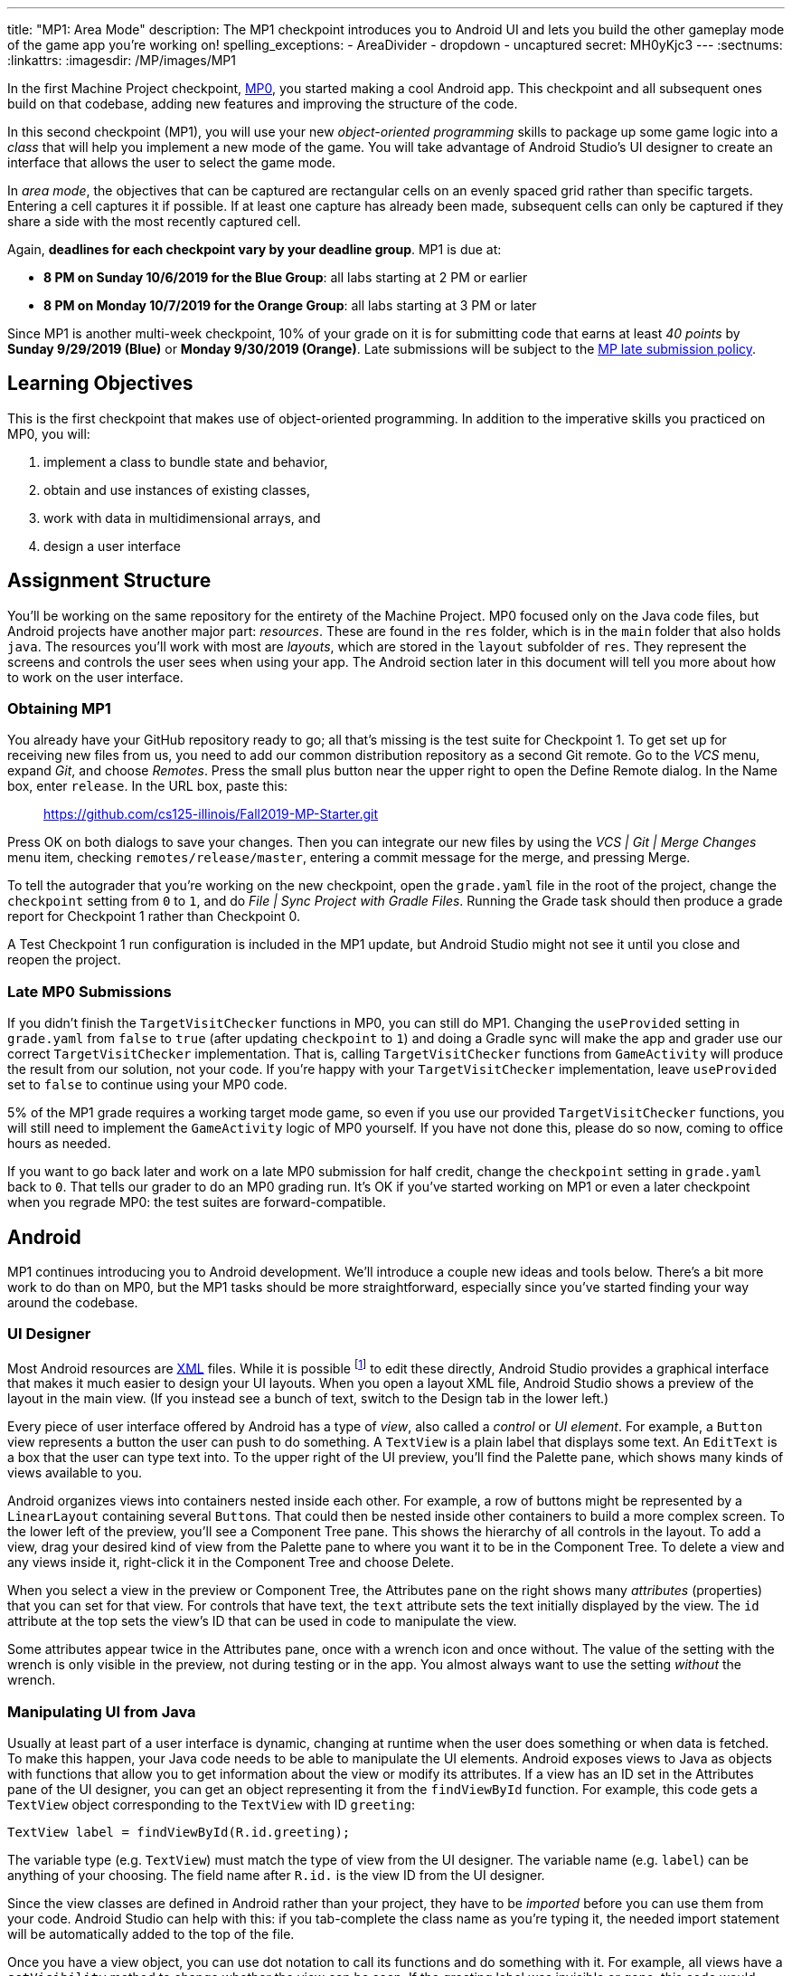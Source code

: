 ---
title: "MP1: Area Mode"
description:
  The MP1 checkpoint introduces you to Android UI and lets you build the other gameplay
  mode of the game app you're working on!
spelling_exceptions:
  - AreaDivider
  - dropdown
  - uncaptured
secret: MH0yKjc3
---
:sectnums:
:linkattrs:
:imagesdir: /MP/images/MP1

:forum: pass:normal[https://cs125-forum.cs.illinois.edu/c/fall2019-mp/mp1[forum,role='noexternal']]

[.lead]
In the first Machine Project checkpoint, link:/MP/0[MP0], you started making a cool Android app.
This checkpoint and all subsequent ones build on that codebase, adding new features and improving
the structure of the code.

In this second checkpoint (MP1), you will use your new _object-oriented programming_
skills to package up some game logic into a _class_ that will help you implement a new mode
of the game. You will take advantage of Android Studio's UI designer to create an interface
that allows the user to select the game mode.

In _area mode_, the objectives that can be captured are rectangular cells on an evenly spaced grid
rather than specific targets. Entering a cell captures it if possible.
If at least one capture has already been made, subsequent cells can only be captured if
they share a side with the most recently captured cell.

Again, **deadlines for each checkpoint vary by your deadline group**.
MP1 is due at:

* **8 PM on Sunday 10/6/2019 for the Blue Group**: all labs starting at 2 PM or earlier
* **8 PM on Monday 10/7/2019 for the Orange Group**: all labs starting at 3 PM or later

Since MP1 is another multi-week checkpoint, 10% of your grade on it is for submitting code that
earns at least _40 points_ by **Sunday 9/29/2019 (Blue)** or **Monday 9/30/2019 (Orange)**.
Late submissions will be subject to the
link:/info/syllabus#regrading[MP late submission policy].

== Learning Objectives

This is the first checkpoint that makes use of object-oriented programming.
In addition to the imperative skills you practiced on MP0, you will:

1. implement a class to bundle state and behavior,
2. obtain and use instances of existing classes,
3. work with data in multidimensional arrays, and
4. design a user interface

== Assignment Structure

You'll be working on the same repository for the entirety of the Machine Project.
MP0 focused only on the Java code files, but Android projects have another major part:
_resources_. These are found in the `res` folder, which is in the `main` folder that also
holds `java`. The resources you'll work with most are _layouts_, which are stored in the `layout`
subfolder of `res`. They represent the screens and controls the user sees when using your app.
The Android section later in this document will tell you more about how to work on the user interface.

=== Obtaining MP1

You already have your GitHub repository ready to go; all that's missing is the test suite for
Checkpoint 1. To get set up for receiving new files from us, you need to add our common
distribution repository as a second Git remote. Go to the _VCS_ menu, expand _Git_,
and choose _Remotes_. Press the small plus button near the upper right to open the Define Remote
dialog. In the Name box, enter `release`. In the URL box, paste this:

[.spelling_exception]
____
https://github.com/cs125-illinois/Fall2019-MP-Starter.git
____

// TODO: Test this
Press OK on both dialogs to save your changes. Then you can integrate our new files by using the
_VCS | Git | Merge Changes_ menu item, checking `remotes/release/master`, entering a commit message
for the merge, and pressing Merge.

To tell the autograder that you're working on the new checkpoint, open the `grade.yaml` file
in the root of the project, change the `checkpoint` setting from `0` to `1`, and do
_File | Sync Project with Gradle Files_. Running the Grade task should then produce a grade
report for Checkpoint 1 rather than Checkpoint 0.

A Test Checkpoint 1 run configuration is included in the MP1 update, but Android Studio
might not see it until you close and reopen the project.

=== Late MP0 Submissions

If you didn't finish the `TargetVisitChecker` functions in MP0, you can still do MP1.
Changing the `useProvided` setting in `grade.yaml` from `false` to `true` (after updating
`checkpoint` to `1`) and doing a Gradle sync will make the app and grader use our correct
`TargetVisitChecker` implementation. That is, calling `TargetVisitChecker` functions
from `GameActivity` will produce the result from our solution, not your code.
If you're happy with your `TargetVisitChecker` implementation, leave `useProvided` set to `false`
to continue using your MP0 code.

5% of the MP1 grade requires a working target mode game, so even if you use our provided
`TargetVisitChecker` functions, you will still need to implement the `GameActivity` logic of MP0
yourself. If you have not done this, please do so now, coming to office hours as needed.

If you want to go back later and work on a late MP0 submission for half credit,
change the `checkpoint` setting in `grade.yaml` back to `0`.
That tells our grader to do an MP0 grading run.
It's OK if you've started working on MP1 or even a later checkpoint when you regrade MP0:
the test suites are forward-compatible.

== Android

MP1 continues introducing you to Android development.
We'll introduce a couple new ideas and tools below.
There's a bit more work to do than on MP0, but the MP1 tasks should be more straightforward,
especially since you've started finding your way around the codebase.

=== UI Designer

Most Android resources are link:https://en.wikipedia.org/wiki/XML[XML] files.
While it is possible footnote:[and necessary for advanced applications] to edit these directly,
Android Studio provides a graphical interface that makes it much easier to design your UI layouts.
When you open a layout XML file, Android Studio shows a preview of the layout in the main view.
(If you instead see a bunch of text, switch to the Design tab in the lower left.)

Every piece of user interface offered by Android has a type of _view_, also called a
_control_ or _UI element_. For example, a `Button` view represents a button the user can push to
do something. A `TextView` is a plain label that displays some text. An `EditText` is a box
that the user can type text into. To the upper right of the UI preview, you'll find the
Palette pane, which shows many kinds of views available to you.

Android organizes views into containers nested inside each other.
For example, a row of buttons might be represented by a
`LinearLayout` containing several ``Button``s.
That could then be nested inside other containers to build a more complex screen.
To the lower left of the preview, you'll see a Component Tree pane.
This shows the hierarchy of all controls in the layout.
To add a view, drag your desired kind of view from the Palette pane
to where you want it to be in the Component Tree.
To delete a view and any views inside it, right-click it in the Component Tree and choose Delete.

When you select a view in the preview or Component Tree, the Attributes pane on the right
shows many _attributes_ (properties) that you can set for that view.
For controls that have text, the `text` attribute sets the text initially displayed by the view.
The `id` attribute at the top sets the view's ID that can be used in code to manipulate the view.

[.alert.alert-warning]
--
Some attributes appear twice in the Attributes pane, once with a wrench icon and once without.
The value of the setting with the wrench is only visible in the preview,
not during testing or in the app.
You almost always want to use the setting _without_ the wrench.
--

=== Manipulating UI from Java

Usually at least part of a user interface is dynamic, changing at runtime when the user
does something or when data is fetched.
To make this happen, your Java code needs to be able to manipulate the UI elements.
Android exposes views to Java as objects with functions that allow you to get information
about the view or modify its attributes.
If a view has an ID set in the Attributes pane of the UI designer, you can get an object
representing it from the `findViewById` function. For example, this code gets a `TextView` object
corresponding to the `TextView` with ID `greeting`:

[source,java]
----
TextView label = findViewById(R.id.greeting);
----

The variable type (e.g. `TextView`) must match the type of view from the UI designer.
The variable name (e.g. `label`) can be anything of your choosing.
The field name after `R.id.` is the view ID from the UI designer.

[.alert.alert-warning]
--
Since the view classes are defined in Android rather than your project, they have to be _imported_
before you can use them from your code.
Android Studio can help with this: if you tab-complete the class name as you're typing it,
the needed import statement will be automatically added to the top of the file.
--

Once you have a view object, you can use dot notation to call its functions and do something with it.
For example, all views have a `setVisibility` method to change whether the view can be seen.
If the greeting label was invisible or gone, this code would make it visible again:

[source,java]
----
label.setVisibility(View.VISIBLE);
// or pass View.INVISIBLE to make it invisible
// or View.GONE to make it gone (invisible and taking up no space)
----

Views that display text have a `setText` method to change the text:

[source,java]
----
label.setText("Hello!");
----

Member functions can also be used to set handlers&mdash;code that will be run when something
happens to the view, like a button being clicked.
The syntax for handlers is a little messy, but Android Studio's tab completion can help you with it,
as can the examples in our starter code or in lab.
For example, this attaches a click handler to a `Button` variable named `goodbye`:

[source,java]
----
goodbye.setOnClickListener(new View.OnClickListener() {
    @Override
    public void onClick(final View v) {
        // Change the label's text
        label.setText("Goodbye.");
    }
});
----

Or more concisely:

[source,java]
----
goodbye.setOnClickListener(v -> {
    // Change the label's text
    label.setText("Goodbye.");
});
----

=== Multiple Activities

Most apps have multiple different screens that are shown at different times.
To switch to a different activity, code has to launch the new activity using an `Intent`.
An intent specifies what is to be done and provides any extra information needed to do
that&mdash;kind of like calling a function.

To create an intent to launch an activity, you need to specify the current context
footnote:[usually `this` but possibly `CurrentActivity.this` if you're inside a non-concise handler]
and the new activity:

[source,java]
----
Intent intent = new Intent(this, OtherActivity.class);
// Don't worry about what the .class part means
----

Once you have an intent, you can pass it to the `startActivity` function to act on it:

[source,java]
----
startActivity(intent);
----

By default, when a new activity is launched, the user can return to the old one by using the back
button on the device. To make the old activity completely finish and no longer be available,
you can call `finish()` after the `startActivity` call.

Additional data that needs to be passed to the new activity can be placed in _extras_.
Intent extras are identified by a string name and can have various kinds of values.
Each intent can have many extras. To add an extra, use a `putExtra` instance method of the intent:

[source,java]
----
intent.putExtra("name", "Jane Smith");
intent.putExtra("gpa", 4.0);
----

To access this data from the new activity, use the `getIntent` function to get the `Intent`
that was used to launch the activity. To extract extras from the intent, call the `get<Type>Extra`
functions, like `getStringExtra` or `getDoubleExtra`. The functions to get extras of primitive
types require you to specify a default value that will be returned in case that extra wasn't present.
For example:

[source,java]
----
Intent intent = getIntent();
String name = intent.getStringExtra("name");
double gpa = intent.getDoubleExtra("gpa", 0.0); // 0.0 is the default
----

If you'd like more information, feel free to refer to Android's
link:https://developer.android.com/guide/components/intents-filters[official `Intent` documentation].

== Your Goal

When you're done with MP1, your Campus Snake 125 app will support target mode and the new area mode.
In area mode, the map will show a grid of cells and highlight captured cells with green rectangles.
There will be a user interface to select the game mode and set game configuration
(proximity threshold for target mode, area and cell size for area mode).

MP1 is a step up from MP0, and may seem overwhelming at first. This is normal!
As we always recommend: **start early**, take it one step at a time, get help when you need it,
and you'll be able to build amazing things.

=== `AreaDivider` Class

You may notice after acquiring the Checkpoint 1 test suite that the project can no longer compile.
This is because the test code refers to an `AreaDivider` class that you need to create.
So the first order of business is to define that class and the needed functions on it.
To add a new class file in the Project view, right-click the package folder
(`edu.illinois.cs.cs125.fall2019.mp`) that contains all the existing files you've been working on
and choose _New | Java Class_. Enter the class name, `AreaDivider` in this case, in the Name box
and press OK. If prompted to add the file to Git, press Add.

[.alert.alert-warning]
--
**You must create the new file in our package in `main` source set**,
the one containing all the other files you've been working on.
If you incorrectly create it in the `test` part of the project, the class may appear to work
locally but will not be usable from `GameActivity` or during official grading.
--

**To see what you need to add to this class**, refer to our
link:https://cs125-illinois.github.io/Fall2019-MP-Writeups/1/edu/illinois/cs/cs125/fall2019/mp/AreaDivider.html[official Javadoc].
You may find our link:/MP/0/#_understanding_the_coordinate_system[coordinate system figure] helpful.

If you prefer to work on other parts of the checkpoint before _implementing_ these functions,
you can&mdash;you just need the class and its members _declared_ so that the test suite can compile.

=== Create Game Button

When the app is done, the main screen represented by `MainActivity` will have several options.
We'll start on it in this checkpoint by adding a Create Game button that takes the user to
the game setup screen, `NewGameActivity`.

Open the `activity_main.xml` layout resource file.
Add a `Button` with ID `createGame` and text "Create Game".
Then add code to the `MainActivity` Java file to make pushing the button launch `NewGameActivity`.
For an example of how to attach a function as a button click handler, see the provided
`NewGameActivity` code.
For an example of how to switch to a new activity, see the existing code in `MainActivity`:
you need to make it switch to `NewGameActivity` rather than `GameActivity` in the
button click handler function.
`MainActivity` should no longer immediately launch `GameActivity`.

=== Game Setup UI

The game configuration screen will allow the user to select their desired game mode
(area or target) and set other parameters like the cell size or proximity threshold.
This screen's layout is `activity_new_game.xml` and its Java class is `NewGameActivity`.

Our starter version of the layout contains a `RadioGroup` with id `gameModeGroup`.
Add two ``RadioButton``s (from the Buttons section of the Palette) to inside this group.
One should have ID `targetModeOption` and the other should have ID `areaModeOption`.
The user will use these to pick the game mode.

Some settings only make sense for one game mode, so they shouldn't be shown all the time.
For example, the user shouldn't see a setting for proximity threshold when setting up an
area mode game. To allow showing and hiding the different game-mode-specific settings as a unit,
we'll organize the views into containers. Add some kind of container
footnote:[probably a `LinearLayout`] inside the existing `LinearLayout` and give it the ID
`areaSettings`. Move the `areaSizeMap` control inside this new container. Also add to this container
a numeric `EditText` control with ID `cellSize`: this will allow the user to set the cell size.
For target mode settings, add another container with ID `targetSettings` to the provided `LinearLayout`.
Inside that new container, add another numeric text box with ID `proximityThreshold`:
the user will use this to set a custom proximity threshold.
Also feel free to add any labels or extra instructions you like.

To make the radio buttons change the containers' visibility, we need to add code to `NewGameActivity`.
In `onCreate`, attach a handler that will be run when the selected radio button in the `RadioGroup`
is changed:

[source,java]
----
// Suppose modeGroup is a RadioGroup variable (maybe an instance variable?)
modeGroup = findViewById(R.id.gameModeGroup);
modeGroup.setOnCheckedChangeListener((unused, checkedId) -> {
    // checkedId is the R.id constant of the currently checked RadioButton
    // Your code here: make only the selected mode's settings group visible
});
----

=== Game Setup Intent

Once the user has configured the game as they like by selecting the mode,
entering a cell size or proximity threshold, and panning/zooming the area map if in area mode,
they will press the Create Game button to start the game.
We attached a handler to that button that calls the `createGameClicked` function in `NewGameActivity`.
You need to fill out that function to populate an `Intent` with the game setup
and start the game activity.

Specifically, you need to add several extras to the `Intent` we initialized for you.
The string extra named `mode` specifies the game mode, either "target" or "area".
If the game is target mode, there should be an integer extra named `proximityThreshold` specifying
the proximity threshold. If the game is area mode, there should be an integer extra named
`cellSize` specifying the cell size and four double extras&mdash;``areaNorth``, `areaEast`,
`areaSouth`, ``areaWest``&mdash;specifying the boundaries of the selected area.

To get all of this information, you will need to call functions of the view objects.
``RadioGroup``s have a
link:https://developer.android.com/reference/android/widget/RadioGroup#getCheckedRadioButtonId()[`getCheckedRadioButtonId`]
function that returns the `R.id` constant of the selected option.
Interestingly, the `getText` method of text-containing views doesn't return just a string,
but the result's `toString` method will get just the text.
To get the integer represented by a string of text, use Java's `Integer.parseInt` function:

[source,java]
----
// Suppose textBox is an EditText variable
String text = textBox.getText().toString();
int number = Integer.parseInt(text); // This will crash if text isn't a number
----

Finally, Google Maps controls like `areaMap` have a function to get the visible region
(for the area boundaries) as a
link:https://developers.google.com/android/reference/com/google/android/gms/maps/model/LatLngBounds[`LatLngBounds`]
object:

[source,java]
----
LatLngBounds bounds = areaMap.getProjection().getVisibleRegion().latLngBounds;
----

If the user didn't finish setting up the game before pressing Create Game&mdash;that is,
no radio button is selected or a needed numeric text box is empty&mdash;no intent should be launched.

=== Area Mode Gameplay

Now that you have the user's game setup stored in intents and an `AreaDivider` class to help with
area division and grid drawing, you can add logic to `GameActivity` to make area mode games work.

First, `GameActivity` needs to know the game configuration.
Add logic to `onCreate` to get the intent and record the needed information in instance variables
of your design.
You will probably want to wrap our provided target mode variable setup in an if statement,
then use the other (area mode) branch to create an `AreaDivider` instance to manage cell boundaries
and a `boolean[][]` to store whether each cell has been visited.

Update `setUpMap` to check the game mode and render the grid if the game is area mode.
This should be very easy because all the work is done by the `AreaDivider` object.
If the game is target mode, markers should still be placed at target positions like in MP0.

Similarly, add a branch to `updateLocation` with area mode gameplay logic:
detect cell capture and show the user's progress on the map.
Initially any cell in the area can be captured.
Subsequent captures are only possible of the cell the user is currently in is uncaptured
and shares one side with the most recently captured cell
footnote:[which you can keep track of with instance variables].
When a cell is captured, it should be filled with a green polygon
footnote:[If you use the same color constant as in MP0, the polygons will be completely opaque.
That's perfectly fine, but if you want to make them _translucent_ green the test suite can accept that.].
To add a polygon to a Google Maps control, pass a
link:https://developers.google.com/android/reference/com/google/android/gms/maps/model/PolygonOptions[`PolygonOptions`]
instance to the map's `addPolygon` method.
As you read the `PolygonOptions` method summary, look for two methods that you'll need:
one to add vertices to the polygon and one to set the polygon's fill color.

To make the custom proximity threshold take effect, tweak your MP0 target mode logic in
`updateLocation` to use your proximity threshold variable instead of a constant.

== Grading

MP1 is worth 100 points total, broken down as follows:

* **20 points** for the area division calculation features of `AreaDivider`
* **10 points** for the `renderGrid` function of `AreaDivider`
* **5 points** for the Create Game button in `MainActivity`
* **10 points** for setting up the user interface in `NewGameActivity` and
  making the radio buttons work
* **10 points** for making the Create Game button in `NewGameActivity` start a correctly
  configured `Intent`
* **20 points** for making area mode work by updating `GameActivity`
* **5 points** for making target mode respect the user's proximity threshold setting
* **10 points** for having no `checkstyle` violations
* **10 points** for submitting code that earns at least _40 points_ by 8 PM on your early deadline day

=== Test Cases

Just like link:/MP/0/#_test_cases[on MP0], we have provided a test suite that exhaustively
tests your code. You should not modify the test suite, but feel free to examine it to see
what it is doing with your code, especially when you're debugging test failures.
`Checkpoint1Test` is stored in the same folder as `Checkpoint0Test`, under the `test` part
of the `src` folder hierarchy.

To run Checkpoint 1 tests, change the run configurations dropdown to Test Checkpoint 1 and
press the green run button. You can also run a specific test function using the button in the left
margin when looking at the test suite code. After updating `grade.yaml`, the Grade run configuration
that you used in MP0 will grade MP1 instead.

=== Submitting Your Work

Submitting is the same process as in MP0. When you've made progress you want to save,
do _VCS | Commit_ to make a Git commit. To submit your commits to GitHub and our official grader,
do _VCS | Git | Push_. The Push dialog should show `master &rarr; origin : master` near the top,
indicating that you are about to push to the `master` (main) branch of your submission repository.
If it says `release` instead of `origin`, click the `release` link and select `origin`.
(You would not be able to push changes to our common distribution repository.)

=== Style Points

Like in MP0, 10% of your MP1 score is from successful `checkstyle` validation.
One thing checked by `checkstyle` is the presence of Javadoc documentation on each function
and function parameter. Android Studio can help with this:
once you've written a function signature, typing `/**` (the start of a Javadoc comment)
right above the function and pressing Enter will insert any necessary `@param` and `@return`
tags for you to fill out.
`checkstyle` also wants all function parameters to be declared `final` (like we did in MP0),
which means you cannot reassign them inside the function.

== Cliffhanger

After completing MP1 you may be thinking that it would be nice to bundle all the target mode
logic together in one place and all the area mode logic together in another
rather than having all those if statements throughout `GameActivity`.
Later in lecture you'll learn about a concept called _polymorphism_ that will allow us to do this.

Now that we can create customized games, we'll want some way to share or join games with other people
and see ongoing games' configuration. We'll start on that in the next checkpoint by connecting
the app to a server.

== Cheating

All submissions on all CS 125 assignments will be checked for plagiarism.
You may not submit work done by anyone else, nor may you share your assignment code with others.
Please review the link:/info/syllabus/#cheating[cheating policies] from the syllabus.
